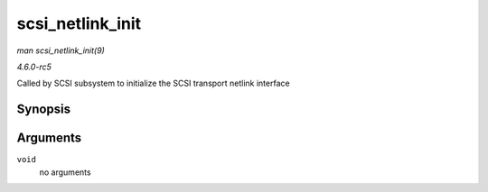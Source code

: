 .. -*- coding: utf-8; mode: rst -*-

.. _API-scsi-netlink-init:

=================
scsi_netlink_init
=================

*man scsi_netlink_init(9)*

*4.6.0-rc5*

Called by SCSI subsystem to initialize the SCSI transport netlink
interface


Synopsis
========

.. c:function:: void scsi_netlink_init( void )

Arguments
=========

``void``
    no arguments


.. ------------------------------------------------------------------------------
.. This file was automatically converted from DocBook-XML with the dbxml
.. library (https://github.com/return42/sphkerneldoc). The origin XML comes
.. from the linux kernel, refer to:
..
.. * https://github.com/torvalds/linux/tree/master/Documentation/DocBook
.. ------------------------------------------------------------------------------
